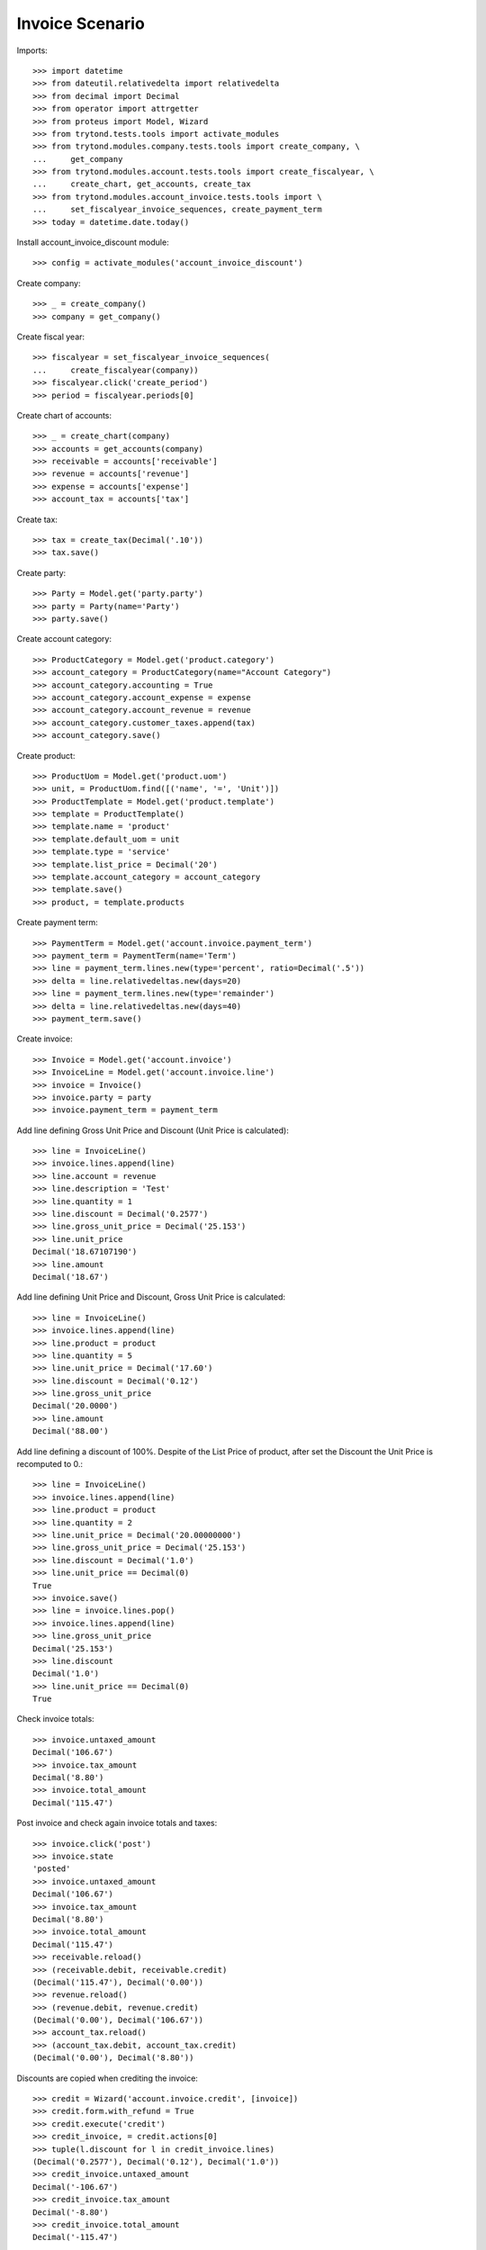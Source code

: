 ================
Invoice Scenario
================

Imports::

    >>> import datetime
    >>> from dateutil.relativedelta import relativedelta
    >>> from decimal import Decimal
    >>> from operator import attrgetter
    >>> from proteus import Model, Wizard
    >>> from trytond.tests.tools import activate_modules
    >>> from trytond.modules.company.tests.tools import create_company, \
    ...     get_company
    >>> from trytond.modules.account.tests.tools import create_fiscalyear, \
    ...     create_chart, get_accounts, create_tax
    >>> from trytond.modules.account_invoice.tests.tools import \
    ...     set_fiscalyear_invoice_sequences, create_payment_term
    >>> today = datetime.date.today()

Install account_invoice_discount module::

    >>> config = activate_modules('account_invoice_discount')

Create company::

    >>> _ = create_company()
    >>> company = get_company()

Create fiscal year::

    >>> fiscalyear = set_fiscalyear_invoice_sequences(
    ...     create_fiscalyear(company))
    >>> fiscalyear.click('create_period')
    >>> period = fiscalyear.periods[0]

Create chart of accounts::

    >>> _ = create_chart(company)
    >>> accounts = get_accounts(company)
    >>> receivable = accounts['receivable']
    >>> revenue = accounts['revenue']
    >>> expense = accounts['expense']
    >>> account_tax = accounts['tax']

Create tax::

    >>> tax = create_tax(Decimal('.10'))
    >>> tax.save()

Create party::

    >>> Party = Model.get('party.party')
    >>> party = Party(name='Party')
    >>> party.save()

Create account category::

    >>> ProductCategory = Model.get('product.category')
    >>> account_category = ProductCategory(name="Account Category")
    >>> account_category.accounting = True
    >>> account_category.account_expense = expense
    >>> account_category.account_revenue = revenue
    >>> account_category.customer_taxes.append(tax)
    >>> account_category.save()

Create product::

    >>> ProductUom = Model.get('product.uom')
    >>> unit, = ProductUom.find([('name', '=', 'Unit')])
    >>> ProductTemplate = Model.get('product.template')
    >>> template = ProductTemplate()
    >>> template.name = 'product'
    >>> template.default_uom = unit
    >>> template.type = 'service'
    >>> template.list_price = Decimal('20')
    >>> template.account_category = account_category
    >>> template.save()
    >>> product, = template.products

Create payment term::

    >>> PaymentTerm = Model.get('account.invoice.payment_term')
    >>> payment_term = PaymentTerm(name='Term')
    >>> line = payment_term.lines.new(type='percent', ratio=Decimal('.5'))
    >>> delta = line.relativedeltas.new(days=20)
    >>> line = payment_term.lines.new(type='remainder')
    >>> delta = line.relativedeltas.new(days=40)
    >>> payment_term.save()

Create invoice::

    >>> Invoice = Model.get('account.invoice')
    >>> InvoiceLine = Model.get('account.invoice.line')
    >>> invoice = Invoice()
    >>> invoice.party = party
    >>> invoice.payment_term = payment_term

Add line defining Gross Unit Price and Discount (Unit Price is calculated)::

    >>> line = InvoiceLine()
    >>> invoice.lines.append(line)
    >>> line.account = revenue
    >>> line.description = 'Test'
    >>> line.quantity = 1
    >>> line.discount = Decimal('0.2577')
    >>> line.gross_unit_price = Decimal('25.153')
    >>> line.unit_price
    Decimal('18.67107190')
    >>> line.amount
    Decimal('18.67')

Add line defining Unit Price and Discount, Gross Unit Price is calculated::

    >>> line = InvoiceLine()
    >>> invoice.lines.append(line)
    >>> line.product = product
    >>> line.quantity = 5
    >>> line.unit_price = Decimal('17.60')
    >>> line.discount = Decimal('0.12')
    >>> line.gross_unit_price
    Decimal('20.0000')
    >>> line.amount
    Decimal('88.00')

Add line defining a discount of 100%. Despite of the List Price of product,
after set the Discount the Unit Price is recomputed to 0.::

    >>> line = InvoiceLine()
    >>> invoice.lines.append(line)
    >>> line.product = product
    >>> line.quantity = 2
    >>> line.unit_price = Decimal('20.00000000')
    >>> line.gross_unit_price = Decimal('25.153')
    >>> line.discount = Decimal('1.0')
    >>> line.unit_price == Decimal(0)
    True
    >>> invoice.save()
    >>> line = invoice.lines.pop()
    >>> invoice.lines.append(line)
    >>> line.gross_unit_price
    Decimal('25.153')
    >>> line.discount
    Decimal('1.0')
    >>> line.unit_price == Decimal(0)
    True

Check invoice totals::

    >>> invoice.untaxed_amount
    Decimal('106.67')
    >>> invoice.tax_amount
    Decimal('8.80')
    >>> invoice.total_amount
    Decimal('115.47')

Post invoice and check again invoice totals and taxes::

    >>> invoice.click('post')
    >>> invoice.state
    'posted'
    >>> invoice.untaxed_amount
    Decimal('106.67')
    >>> invoice.tax_amount
    Decimal('8.80')
    >>> invoice.total_amount
    Decimal('115.47')
    >>> receivable.reload()
    >>> (receivable.debit, receivable.credit)
    (Decimal('115.47'), Decimal('0.00'))
    >>> revenue.reload()
    >>> (revenue.debit, revenue.credit)
    (Decimal('0.00'), Decimal('106.67'))
    >>> account_tax.reload()
    >>> (account_tax.debit, account_tax.credit)
    (Decimal('0.00'), Decimal('8.80'))
    
Discounts are copied when crediting the invoice::

    >>> credit = Wizard('account.invoice.credit', [invoice])
    >>> credit.form.with_refund = True
    >>> credit.execute('credit')
    >>> credit_invoice, = credit.actions[0]
    >>> tuple(l.discount for l in credit_invoice.lines)
    (Decimal('0.2577'), Decimal('0.12'), Decimal('1.0'))
    >>> credit_invoice.untaxed_amount
    Decimal('-106.67')
    >>> credit_invoice.tax_amount
    Decimal('-8.80')
    >>> credit_invoice.total_amount
    Decimal('-115.47')
